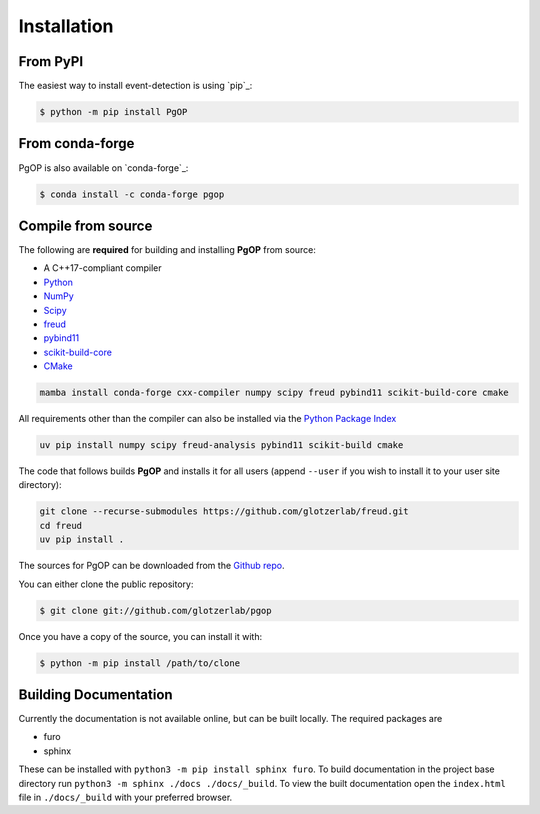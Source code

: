 .. highlight:: shell

============
Installation
============

From PyPI
---------

The easiest way to install event-detection is using `pip`_:

.. code-block:: console

    $ python -m pip install PgOP


From conda-forge
----------------

PgOP is also available on `conda-forge`_:

.. code-block:: console

    $ conda install -c conda-forge pgop


Compile from source
-------------------

The following are **required** for building and installing **PgOP** from source:

- A C++17-compliant compiler
- `Python <https://www.python.org/>`__ 
- `NumPy <https://www.numpy.org/>`__ 
- `Scipy <https://scipy.org/>`__ 
- `freud <https://freud.readthedocs.io/en/latest/>`__ 
- `pybind11 <https://pybind11.readthedocs.io/en/stable/index.html>`__ 
- `scikit-build-core <https://scikit-build-core.readthedocs.io/en/latest/index.html>`__ 
- `CMake <https://cmake.org/>`__ 

.. code-block:: bash

    mamba install conda-forge cxx-compiler numpy scipy freud pybind11 scikit-build-core cmake

All requirements other than the compiler can also be installed via the `Python Package Index <https://pypi.org/>`__

.. code-block:: bash

    uv pip install numpy scipy freud-analysis pybind11 scikit-build cmake

The code that follows builds **PgOP** and installs it for all users (append ``--user`` if you wish to install it to your user site directory):

.. code-block:: bash

    git clone --recurse-submodules https://github.com/glotzerlab/freud.git
    cd freud
    uv pip install .


The sources for PgOP can be downloaded from the `Github repo`_.

You can either clone the public repository:

.. code-block:: console

    $ git clone git://github.com/glotzerlab/pgop


Once you have a copy of the source, you can install it with:

.. code-block:: console

    $ python -m pip install /path/to/clone


.. _Github repo: https://github.com/glotzerlab/pgop
.. _tarball: https://github.com/glotzerlab/pgop/tarball/main


Building Documentation
----------------------

Currently the documentation is not available online, but can be built locally.
The required packages are

+ furo
+ sphinx

These can be installed with ``python3 -m pip install sphinx furo``.
To build documentation in the project base directory run ``python3 -m sphinx ./docs ./docs/_build``.
To view the built documentation open the ``index.html`` file in ``./docs/_build`` with your preferred browser.
